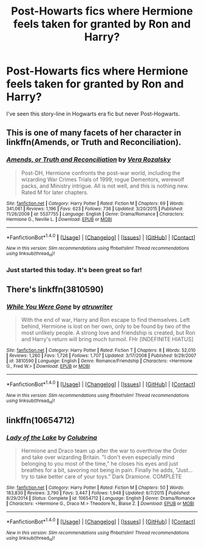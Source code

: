 #+TITLE: Post-Howarts fics where Hermione feels taken for granted by Ron and Harry?

* Post-Howarts fics where Hermione feels taken for granted by Ron and Harry?
:PROPERTIES:
:Author: anditgetsworse
:Score: 2
:DateUnix: 1506196189.0
:DateShort: 2017-Sep-23
:END:
I've seen this story-line in Hogwarts era fic but never Post-Hogwarts.


** This is one of many facets of her character in linkffn(Amends, or Truth and Reconciliation).
:PROPERTIES:
:Author: Rangi42
:Score: 5
:DateUnix: 1506201166.0
:DateShort: 2017-Sep-24
:END:

*** [[http://www.fanfiction.net/s/5537755/1/][*/Amends, or Truth and Reconciliation/*]] by [[https://www.fanfiction.net/u/1994264/Vera-Rozalsky][/Vera Rozalsky/]]

#+begin_quote
  Post-DH, Hermione confronts the post-war world, including the wizarding War Crimes Trials of 1999, rogue Dementors, werewolf packs, and Ministry intrigue. All is not well, and this is nothing new. Rated M for later chapters.
#+end_quote

^{/Site/: [[http://www.fanfiction.net/][fanfiction.net]] *|* /Category/: Harry Potter *|* /Rated/: Fiction M *|* /Chapters/: 69 *|* /Words/: 341,061 *|* /Reviews/: 1,196 *|* /Favs/: 623 *|* /Follows/: 736 *|* /Updated/: 3/20/2015 *|* /Published/: 11/26/2009 *|* /id/: 5537755 *|* /Language/: English *|* /Genre/: Drama/Romance *|* /Characters/: Hermione G., Neville L. *|* /Download/: [[http://www.ff2ebook.com/old/ffn-bot/index.php?id=5537755&source=ff&filetype=epub][EPUB]] or [[http://www.ff2ebook.com/old/ffn-bot/index.php?id=5537755&source=ff&filetype=mobi][MOBI]]}

--------------

*FanfictionBot*^{1.4.0} *|* [[[https://github.com/tusing/reddit-ffn-bot/wiki/Usage][Usage]]] | [[[https://github.com/tusing/reddit-ffn-bot/wiki/Changelog][Changelog]]] | [[[https://github.com/tusing/reddit-ffn-bot/issues/][Issues]]] | [[[https://github.com/tusing/reddit-ffn-bot/][GitHub]]] | [[[https://www.reddit.com/message/compose?to=tusing][Contact]]]

^{/New in this version: Slim recommendations using/ ffnbot!slim! /Thread recommendations using/ linksub(thread_id)!}
:PROPERTIES:
:Author: FanfictionBot
:Score: 1
:DateUnix: 1506201182.0
:DateShort: 2017-Sep-24
:END:


*** Just started this today. It's been great so far!
:PROPERTIES:
:Author: anditgetsworse
:Score: 1
:DateUnix: 1506232290.0
:DateShort: 2017-Sep-24
:END:


** There's linkffn(3810590)
:PROPERTIES:
:Author: Meiyouxiangjiao
:Score: 1
:DateUnix: 1507597179.0
:DateShort: 2017-Oct-10
:END:

*** [[http://www.fanfiction.net/s/3810590/1/][*/While You Were Gone/*]] by [[https://www.fanfiction.net/u/529718/atruwriter][/atruwriter/]]

#+begin_quote
  With the end of war, Harry and Ron escape to find themselves. Left behind, Hermione is lost on her own, only to be found by two of the most unlikely people. A strong love and friendship is created, but Ron and Harry's return will bring much turmoil. FHr [INDEFINITE HIATUS]
#+end_quote

^{/Site/: [[http://www.fanfiction.net/][fanfiction.net]] *|* /Category/: Harry Potter *|* /Rated/: Fiction T *|* /Chapters/: 8 *|* /Words/: 52,010 *|* /Reviews/: 1,260 *|* /Favs/: 1,726 *|* /Follows/: 1,707 *|* /Updated/: 3/17/2008 *|* /Published/: 9/29/2007 *|* /id/: 3810590 *|* /Language/: English *|* /Genre/: Romance/Friendship *|* /Characters/: <Hermione G., Fred W.> *|* /Download/: [[http://www.ff2ebook.com/old/ffn-bot/index.php?id=3810590&source=ff&filetype=epub][EPUB]] or [[http://www.ff2ebook.com/old/ffn-bot/index.php?id=3810590&source=ff&filetype=mobi][MOBI]]}

--------------

*FanfictionBot*^{1.4.0} *|* [[[https://github.com/tusing/reddit-ffn-bot/wiki/Usage][Usage]]] | [[[https://github.com/tusing/reddit-ffn-bot/wiki/Changelog][Changelog]]] | [[[https://github.com/tusing/reddit-ffn-bot/issues/][Issues]]] | [[[https://github.com/tusing/reddit-ffn-bot/][GitHub]]] | [[[https://www.reddit.com/message/compose?to=tusing][Contact]]]

^{/New in this version: Slim recommendations using/ ffnbot!slim! /Thread recommendations using/ linksub(thread_id)!}
:PROPERTIES:
:Author: FanfictionBot
:Score: 1
:DateUnix: 1507597210.0
:DateShort: 2017-Oct-10
:END:


** linkffn(10654712)
:PROPERTIES:
:Author: -shacklebolt-
:Score: 1
:DateUnix: 1506224252.0
:DateShort: 2017-Sep-24
:END:

*** [[http://www.fanfiction.net/s/10654712/1/][*/Lady of the Lake/*]] by [[https://www.fanfiction.net/u/4314892/Colubrina][/Colubrina/]]

#+begin_quote
  Hermione and Draco team up after the war to overthrow the Order and take over wizarding Britain. "I don't even especially mind belonging to you most of the time," he closes his eyes and just breathes for a bit, savoring not being in pain. Finally he adds, "Just... try to take better care of your toys." Dark Dramione. COMPLETE
#+end_quote

^{/Site/: [[http://www.fanfiction.net/][fanfiction.net]] *|* /Category/: Harry Potter *|* /Rated/: Fiction M *|* /Chapters/: 50 *|* /Words/: 183,830 *|* /Reviews/: 3,790 *|* /Favs/: 3,447 *|* /Follows/: 1,948 *|* /Updated/: 6/7/2015 *|* /Published/: 8/29/2014 *|* /Status/: Complete *|* /id/: 10654712 *|* /Language/: English *|* /Genre/: Drama/Romance *|* /Characters/: <Hermione G., Draco M.> Theodore N., Blaise Z. *|* /Download/: [[http://www.ff2ebook.com/old/ffn-bot/index.php?id=10654712&source=ff&filetype=epub][EPUB]] or [[http://www.ff2ebook.com/old/ffn-bot/index.php?id=10654712&source=ff&filetype=mobi][MOBI]]}

--------------

*FanfictionBot*^{1.4.0} *|* [[[https://github.com/tusing/reddit-ffn-bot/wiki/Usage][Usage]]] | [[[https://github.com/tusing/reddit-ffn-bot/wiki/Changelog][Changelog]]] | [[[https://github.com/tusing/reddit-ffn-bot/issues/][Issues]]] | [[[https://github.com/tusing/reddit-ffn-bot/][GitHub]]] | [[[https://www.reddit.com/message/compose?to=tusing][Contact]]]

^{/New in this version: Slim recommendations using/ ffnbot!slim! /Thread recommendations using/ linksub(thread_id)!}
:PROPERTIES:
:Author: FanfictionBot
:Score: 1
:DateUnix: 1506224268.0
:DateShort: 2017-Sep-24
:END:
